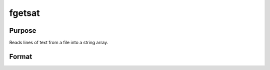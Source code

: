 
fgetsat
==============================================

Purpose
----------------

Reads lines of text from a file into a string array.

Format
----------------
.. function:: fgetsat(f,  numl)

    :param f: file handle of a file opened with fopen.
    :type f: scalar

    :param numl: number of lines to read.
    :type numl: scalar

    :returns: sa (*Nx1 string array*), N <=  numl.

